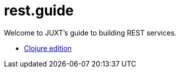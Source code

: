= rest.guide

Welcome to JUXT's guide to building REST services.

* link:README-clojure-spin.html[Clojure edition]
